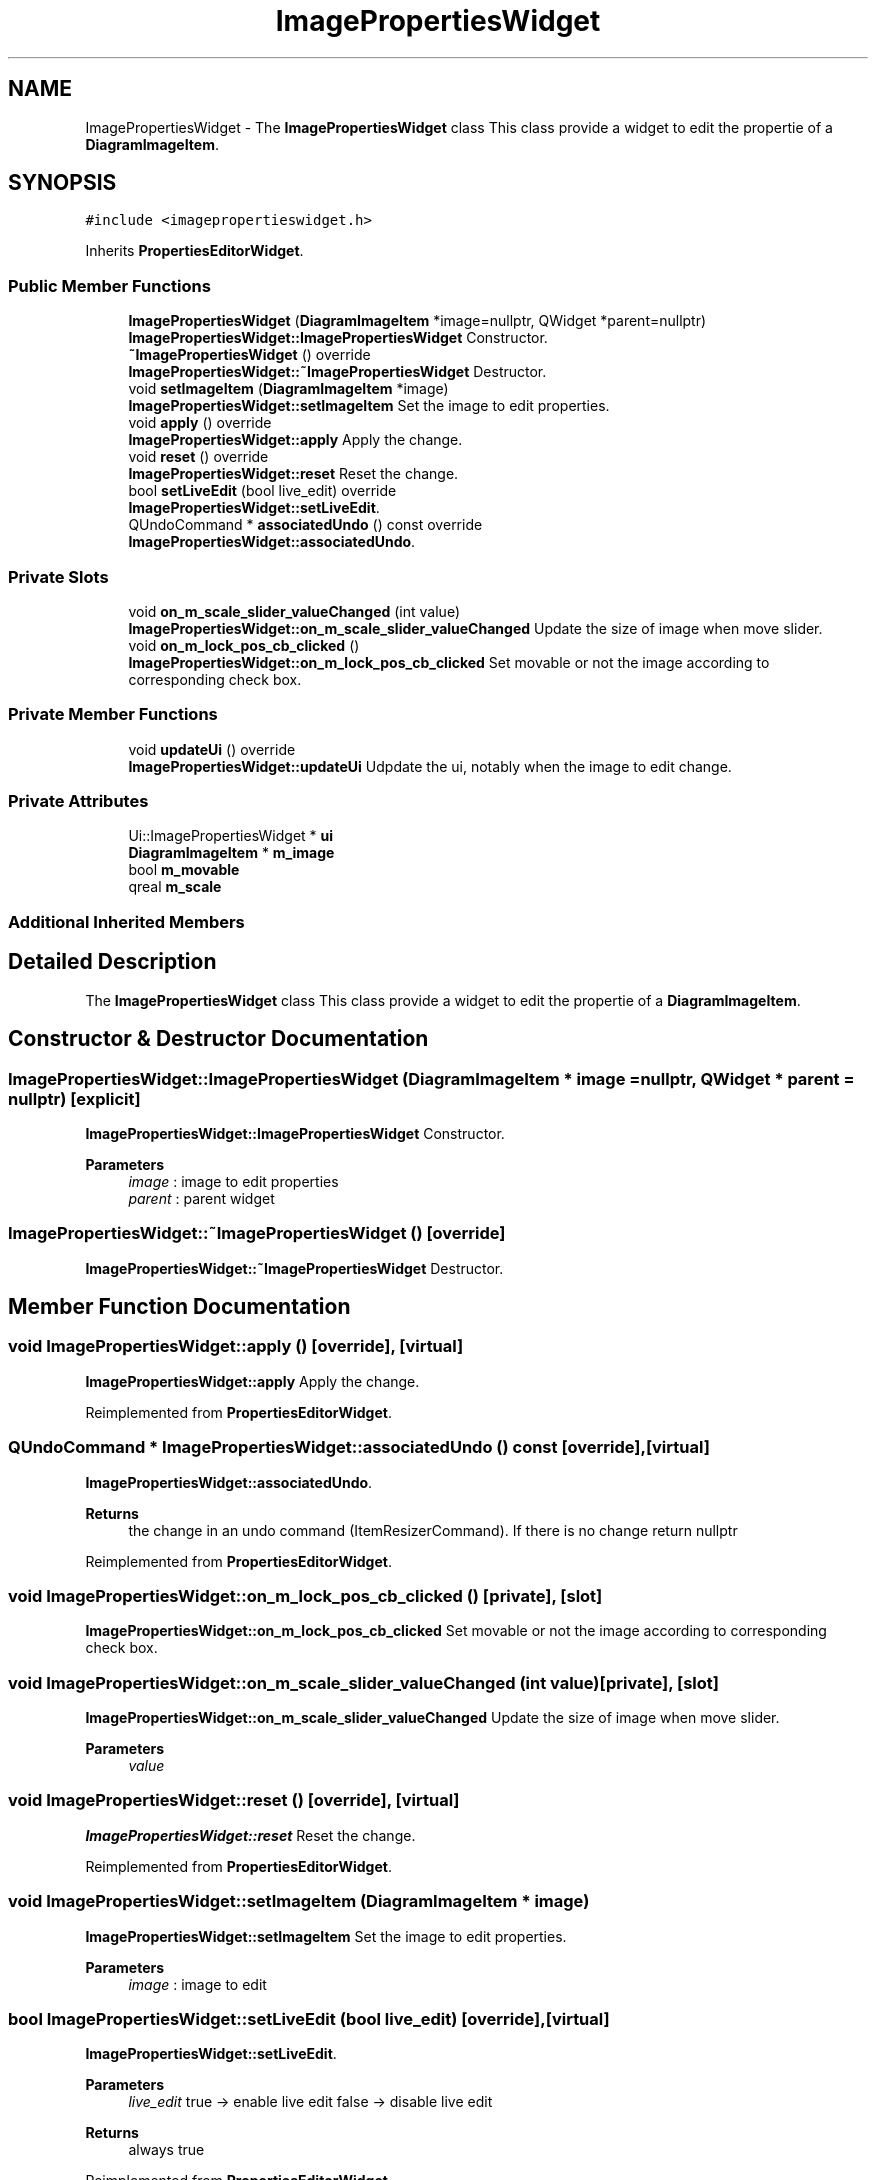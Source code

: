 .TH "ImagePropertiesWidget" 3 "Thu Aug 27 2020" "Version 0.8-dev" "QElectroTech" \" -*- nroff -*-
.ad l
.nh
.SH NAME
ImagePropertiesWidget \- The \fBImagePropertiesWidget\fP class This class provide a widget to edit the propertie of a \fBDiagramImageItem\fP\&.  

.SH SYNOPSIS
.br
.PP
.PP
\fC#include <imagepropertieswidget\&.h>\fP
.PP
Inherits \fBPropertiesEditorWidget\fP\&.
.SS "Public Member Functions"

.in +1c
.ti -1c
.RI "\fBImagePropertiesWidget\fP (\fBDiagramImageItem\fP *image=nullptr, QWidget *parent=nullptr)"
.br
.RI "\fBImagePropertiesWidget::ImagePropertiesWidget\fP Constructor\&. "
.ti -1c
.RI "\fB~ImagePropertiesWidget\fP () override"
.br
.RI "\fBImagePropertiesWidget::~ImagePropertiesWidget\fP Destructor\&. "
.ti -1c
.RI "void \fBsetImageItem\fP (\fBDiagramImageItem\fP *image)"
.br
.RI "\fBImagePropertiesWidget::setImageItem\fP Set the image to edit properties\&. "
.ti -1c
.RI "void \fBapply\fP () override"
.br
.RI "\fBImagePropertiesWidget::apply\fP Apply the change\&. "
.ti -1c
.RI "void \fBreset\fP () override"
.br
.RI "\fBImagePropertiesWidget::reset\fP Reset the change\&. "
.ti -1c
.RI "bool \fBsetLiveEdit\fP (bool live_edit) override"
.br
.RI "\fBImagePropertiesWidget::setLiveEdit\fP\&. "
.ti -1c
.RI "QUndoCommand * \fBassociatedUndo\fP () const override"
.br
.RI "\fBImagePropertiesWidget::associatedUndo\fP\&. "
.in -1c
.SS "Private Slots"

.in +1c
.ti -1c
.RI "void \fBon_m_scale_slider_valueChanged\fP (int value)"
.br
.RI "\fBImagePropertiesWidget::on_m_scale_slider_valueChanged\fP Update the size of image when move slider\&. "
.ti -1c
.RI "void \fBon_m_lock_pos_cb_clicked\fP ()"
.br
.RI "\fBImagePropertiesWidget::on_m_lock_pos_cb_clicked\fP Set movable or not the image according to corresponding check box\&. "
.in -1c
.SS "Private Member Functions"

.in +1c
.ti -1c
.RI "void \fBupdateUi\fP () override"
.br
.RI "\fBImagePropertiesWidget::updateUi\fP Udpdate the ui, notably when the image to edit change\&. "
.in -1c
.SS "Private Attributes"

.in +1c
.ti -1c
.RI "Ui::ImagePropertiesWidget * \fBui\fP"
.br
.ti -1c
.RI "\fBDiagramImageItem\fP * \fBm_image\fP"
.br
.ti -1c
.RI "bool \fBm_movable\fP"
.br
.ti -1c
.RI "qreal \fBm_scale\fP"
.br
.in -1c
.SS "Additional Inherited Members"
.SH "Detailed Description"
.PP 
The \fBImagePropertiesWidget\fP class This class provide a widget to edit the propertie of a \fBDiagramImageItem\fP\&. 
.SH "Constructor & Destructor Documentation"
.PP 
.SS "ImagePropertiesWidget::ImagePropertiesWidget (\fBDiagramImageItem\fP * image = \fCnullptr\fP, QWidget * parent = \fCnullptr\fP)\fC [explicit]\fP"

.PP
\fBImagePropertiesWidget::ImagePropertiesWidget\fP Constructor\&. 
.PP
\fBParameters\fP
.RS 4
\fIimage\fP : image to edit properties 
.br
\fIparent\fP : parent widget 
.RE
.PP

.SS "ImagePropertiesWidget::~ImagePropertiesWidget ()\fC [override]\fP"

.PP
\fBImagePropertiesWidget::~ImagePropertiesWidget\fP Destructor\&. 
.SH "Member Function Documentation"
.PP 
.SS "void ImagePropertiesWidget::apply ()\fC [override]\fP, \fC [virtual]\fP"

.PP
\fBImagePropertiesWidget::apply\fP Apply the change\&. 
.PP
Reimplemented from \fBPropertiesEditorWidget\fP\&.
.SS "QUndoCommand * ImagePropertiesWidget::associatedUndo () const\fC [override]\fP, \fC [virtual]\fP"

.PP
\fBImagePropertiesWidget::associatedUndo\fP\&. 
.PP
\fBReturns\fP
.RS 4
the change in an undo command (ItemResizerCommand)\&. If there is no change return nullptr 
.RE
.PP

.PP
Reimplemented from \fBPropertiesEditorWidget\fP\&.
.SS "void ImagePropertiesWidget::on_m_lock_pos_cb_clicked ()\fC [private]\fP, \fC [slot]\fP"

.PP
\fBImagePropertiesWidget::on_m_lock_pos_cb_clicked\fP Set movable or not the image according to corresponding check box\&. 
.SS "void ImagePropertiesWidget::on_m_scale_slider_valueChanged (int value)\fC [private]\fP, \fC [slot]\fP"

.PP
\fBImagePropertiesWidget::on_m_scale_slider_valueChanged\fP Update the size of image when move slider\&. 
.PP
\fBParameters\fP
.RS 4
\fIvalue\fP 
.RE
.PP

.SS "void ImagePropertiesWidget::reset ()\fC [override]\fP, \fC [virtual]\fP"

.PP
\fBImagePropertiesWidget::reset\fP Reset the change\&. 
.PP
Reimplemented from \fBPropertiesEditorWidget\fP\&.
.SS "void ImagePropertiesWidget::setImageItem (\fBDiagramImageItem\fP * image)"

.PP
\fBImagePropertiesWidget::setImageItem\fP Set the image to edit properties\&. 
.PP
\fBParameters\fP
.RS 4
\fIimage\fP : image to edit 
.RE
.PP

.SS "bool ImagePropertiesWidget::setLiveEdit (bool live_edit)\fC [override]\fP, \fC [virtual]\fP"

.PP
\fBImagePropertiesWidget::setLiveEdit\fP\&. 
.PP
\fBParameters\fP
.RS 4
\fIlive_edit\fP true -> enable live edit false -> disable live edit 
.RE
.PP
\fBReturns\fP
.RS 4
always true 
.RE
.PP

.PP
Reimplemented from \fBPropertiesEditorWidget\fP\&.
.SS "void ImagePropertiesWidget::updateUi ()\fC [override]\fP, \fC [private]\fP, \fC [virtual]\fP"

.PP
\fBImagePropertiesWidget::updateUi\fP Udpdate the ui, notably when the image to edit change\&. 
.PP
Reimplemented from \fBPropertiesEditorWidget\fP\&.
.SH "Member Data Documentation"
.PP 
.SS "\fBDiagramImageItem\fP* ImagePropertiesWidget::m_image\fC [private]\fP"

.SS "bool ImagePropertiesWidget::m_movable\fC [private]\fP"

.SS "qreal ImagePropertiesWidget::m_scale\fC [private]\fP"

.SS "Ui::ImagePropertiesWidget* ImagePropertiesWidget::ui\fC [private]\fP"


.SH "Author"
.PP 
Generated automatically by Doxygen for QElectroTech from the source code\&.
